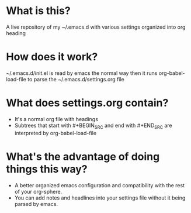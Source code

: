 * What is this?
A live repository of my ~/.emacs.d with various settings organized into org heading
* How does it work?
~/.emacs.d/init.el is read by emacs the normal way then it runs org-babel-load-file to parse the ~/.emacs.d/settings.org file 
* What does settings.org contain?
- It's a normal org file with headings
- Subtrees that start with #+BEGIN_SRC and end with #+END_SRC are interpreted by org-babel-load-file
* What's the advantage of doing things this way?
- A better organized emacs configuration and compatibility with the rest of your org-sphere.
- You can add notes and headlines into your settings file without it being parsed by emacs. 

